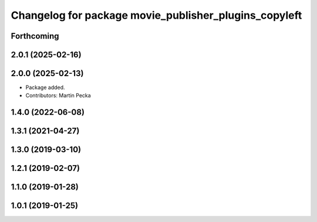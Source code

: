 .. SPDX-License-Identifier: BSD-3-Clause
.. SPDX-FileCopyrightText: Czech Technical University in Prague

^^^^^^^^^^^^^^^^^^^^^^^^^^^^^^^^^^^^^^^^^^^^^^^^^^^^^^
Changelog for package movie_publisher_plugins_copyleft
^^^^^^^^^^^^^^^^^^^^^^^^^^^^^^^^^^^^^^^^^^^^^^^^^^^^^^

Forthcoming
-----------

2.0.1 (2025-02-16)
------------------

2.0.0 (2025-02-13)
------------------
* Package added.
* Contributors: Martin Pecka

1.4.0 (2022-06-08)
------------------

1.3.1 (2021-04-27)
------------------

1.3.0 (2019-03-10)
------------------

1.2.1 (2019-02-07)
------------------

1.1.0 (2019-01-28)
------------------

1.0.1 (2019-01-25)
------------------

